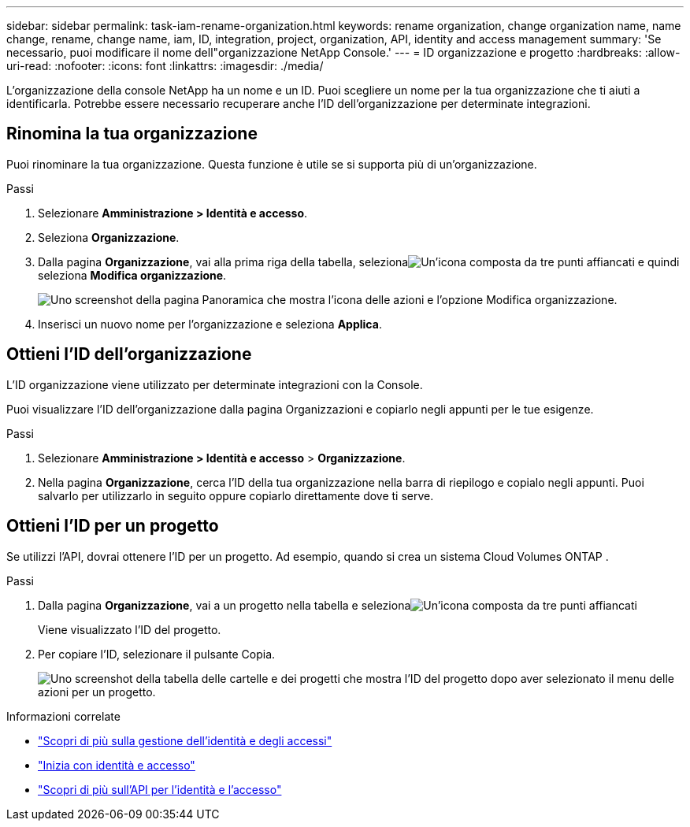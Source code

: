 ---
sidebar: sidebar 
permalink: task-iam-rename-organization.html 
keywords: rename organization, change organization name, name change, rename, change name, iam, ID, integration, project, organization, API, identity and access management 
summary: 'Se necessario, puoi modificare il nome dell"organizzazione NetApp Console.' 
---
= ID organizzazione e progetto
:hardbreaks:
:allow-uri-read: 
:nofooter: 
:icons: font
:linkattrs: 
:imagesdir: ./media/


[role="lead"]
L'organizzazione della console NetApp ha un nome e un ID.  Puoi scegliere un nome per la tua organizzazione che ti aiuti a identificarla.  Potrebbe essere necessario recuperare anche l'ID dell'organizzazione per determinate integrazioni.



== Rinomina la tua organizzazione

Puoi rinominare la tua organizzazione.  Questa funzione è utile se si supporta più di un'organizzazione.

.Passi
. Selezionare *Amministrazione > Identità e accesso*.
. Seleziona *Organizzazione*.
. Dalla pagina *Organizzazione*, vai alla prima riga della tabella, selezionaimage:icon-action.png["Un'icona composta da tre punti affiancati"] e quindi seleziona *Modifica organizzazione*.
+
image:screenshot-iam-edit-organization.png["Uno screenshot della pagina Panoramica che mostra l'icona delle azioni e l'opzione Modifica organizzazione."]

. Inserisci un nuovo nome per l'organizzazione e seleziona *Applica*.




== Ottieni l'ID dell'organizzazione

L'ID organizzazione viene utilizzato per determinate integrazioni con la Console.

Puoi visualizzare l'ID dell'organizzazione dalla pagina Organizzazioni e copiarlo negli appunti per le tue esigenze.

.Passi
. Selezionare *Amministrazione > Identità e accesso* > *Organizzazione*.
. Nella pagina *Organizzazione*, cerca l'ID della tua organizzazione nella barra di riepilogo e copialo negli appunti.  Puoi salvarlo per utilizzarlo in seguito oppure copiarlo direttamente dove ti serve.




== Ottieni l'ID per un progetto

Se utilizzi l'API, dovrai ottenere l'ID per un progetto.  Ad esempio, quando si crea un sistema Cloud Volumes ONTAP .

.Passi
. Dalla pagina *Organizzazione*, vai a un progetto nella tabella e selezionaimage:icon-action.png["Un'icona composta da tre punti affiancati"]
+
Viene visualizzato l'ID del progetto.

. Per copiare l'ID, selezionare il pulsante Copia.
+
image:screenshot-iam-project-id.png["Uno screenshot della tabella delle cartelle e dei progetti che mostra l'ID del progetto dopo aver selezionato il menu delle azioni per un progetto."]



.Informazioni correlate
* link:concept-identity-and-access-management.html["Scopri di più sulla gestione dell'identità e degli accessi"]
* link:task-iam-get-started.html["Inizia con identità e accesso"]
* https://docs.netapp.com/us-en/bluexp-automation/tenancyv4/overview.html["Scopri di più sull'API per l'identità e l'accesso"^]

